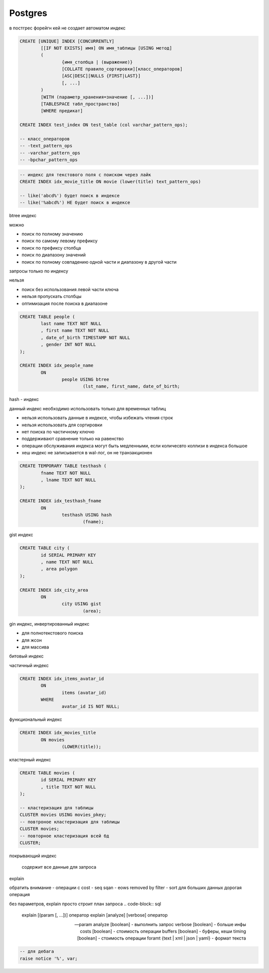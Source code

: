Postgres
========

в постгрес форейгн кей не создает автоматом индекс

.. code-block::

	CREATE [UNIQUE] INDEX [CONCURRENTLY]
		[[IF NOT EXISTS] имя] ON имя_таблицы [USING метод]
		(
			{имя_столбца | (выражение)}
			[COLLATE правило_сортировки][класс_операторов]
			[ASC|DESC][NULLS {FIRST|LAST}]
			[, ...]
		)
		[WITH (параметр_хранения=значение [, ...])]
		[TABLESPACE табл_пространство]
		[WHERE предикат]

	CREATE INDEX test_index ON test_table (col varchar_pattern_ops);
		
	-- класс_операторов
	-- -text_pattern_ops
	-- -varchar_pattern_ops
	-- -bpchar_pattern_ops

.. code-block:: sql

	-- индекс для текстового поля с поиском через лайк
	CREATE INDEX idx_movie_title ON movie (lower(title) text_pattern_ops)

	-- like('abcd%') будет поиск в индексе
	-- like('%abcd%') НЕ будет поиск в индексе

btree индекс

можно

- поиск по полному значению
- поиск по самому левому префиксу
- поиск по префиксу столбца
- поиск по диапазону значений
- поиск по полному совпадению одной части и диапазону в другой части
запросы только по индексу

нельзя

- поиск без использования левой части ключа
- нельзя пропускать столбцы
- оптимизация после поиска в диапазоне

.. code-block::

	CREATE TABLE people (
		last name TEXT NOT NULL
		, first name TEXT NOT NULL
		, date_of_birth TIMESTAMP NOT NULL
		, gender INT NOT NULL
	);

	CREATE INDEX idx_people_name
		ON 
			people USING btree
				(lst_name, first_name, date_of_birth;

hash - индекс 

данный индекс необходимо использовать только для временных таблиц

- нельзя использовать данные в индексе, чтобы избежать чтения строк
- нельзя использовать для сортировки
- нет поиска по частичному ключю
- поддерживают сравнение только на равенство
- операции обслуживания индекса могут быть медленными, если количесвто коллизи в индекса большое
- хеш индекс не записывается в wal-лог, он не транзакционен

.. code-block::

	CREATE TEMPORARY TABLE testhash (
		fname TEXT NOT NULL
		, lname TEXT NOT NULL
	);

	CREATE INDEX idx_testhash_fname
		ON 
			testhash USING hash
				(fname);



gist индекс

.. code-block::

	CREATE TABLE city (
		id SERIAL PRIMARY KEY
		, name TEXT NOT NULL
		, area polygon
	);

	CREATE INDEX idx_city_area
		ON
			city USING gist
				(area);


gin индекс, инвертированный индекс

- для полнотекстового поиска
- для жсон
- для массива


битовый индекс

частичный индекс

.. code-block::

	CREATE INDEX idx_items_avatar_id
		ON
			items (avatar_id)
		WHERE
			avatar_id IS NOT NULL;

функциональный индекс

.. code-block::

	CREATE INDEX idx_movies_title
		ON movies
			(LOWER(title));


кластерный индекс

.. code-block::
	
	CREATE TABLE movies (
		id SERIAL PRIMARY KEY
		, title TEXT NOT NULL
	);

	-- кластеризация для таблицы
	CLUSTER movies USING movies_pkey;
	-- повтроное кластеризация для таблицы
	CLUSTER movies;
	-- повторное кластеризация всей бд
	CLUSTER;


покрывающий индекс

	содержит все данные для запроса



explain

обратить внимание
- операции с cost
- seq sqan
- eows removed by filter
- sort для больших данных дорогая операция

без параметров, explain просто строит план запроса 
.. code-block:: sql

	explain [(param [, ...])] оператор
	explain [analyze] [verbose] оператор

	-- param
	analyze [boolean] - выполнить запрос
	verbose [boolean] - больше инфы
	costs [boolean] - стоимость операции
	buffers [boolean] - буферы, кеши
	timing [boolean] - стоимость операции
	foramt {text | xml | json | yaml} - формат текста




.. code-block:: sql

    -- для дебага
    raise notice '%', var;